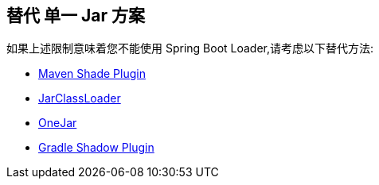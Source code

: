 [[appendix.executable-jar.alternatives]]
== 替代 单一 Jar 方案
如果上述限制意味着您不能使用 Spring Boot Loader,请考虑以下替代方法:

* https://maven.apache.org/plugins/maven-shade-plugin/[Maven Shade Plugin]
* http://www.jdotsoft.com/JarClassLoader.php[JarClassLoader]
* https://sourceforge.net/projects/one-jar/[OneJar]
* https://imperceptiblethoughts.com/shadow/[Gradle Shadow Plugin]

